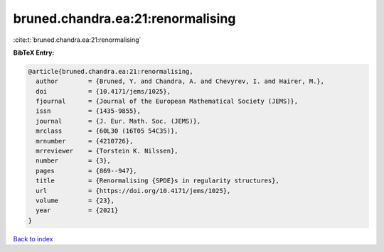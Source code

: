bruned.chandra.ea:21:renormalising
==================================

:cite:t:`bruned.chandra.ea:21:renormalising`

**BibTeX Entry:**

.. code-block:: bibtex

   @article{bruned.chandra.ea:21:renormalising,
     author        = {Bruned, Y. and Chandra, A. and Chevyrev, I. and Hairer, M.},
     doi           = {10.4171/jems/1025},
     fjournal      = {Journal of the European Mathematical Society (JEMS)},
     issn          = {1435-9855},
     journal       = {J. Eur. Math. Soc. (JEMS)},
     mrclass       = {60L30 (16T05 54C35)},
     mrnumber      = {4210726},
     mrreviewer    = {Torstein K. Nilssen},
     number        = {3},
     pages         = {869--947},
     title         = {Renormalising {SPDE}s in regularity structures},
     url           = {https://doi.org/10.4171/jems/1025},
     volume        = {23},
     year          = {2021}
   }

`Back to index <../By-Cite-Keys.html>`_
